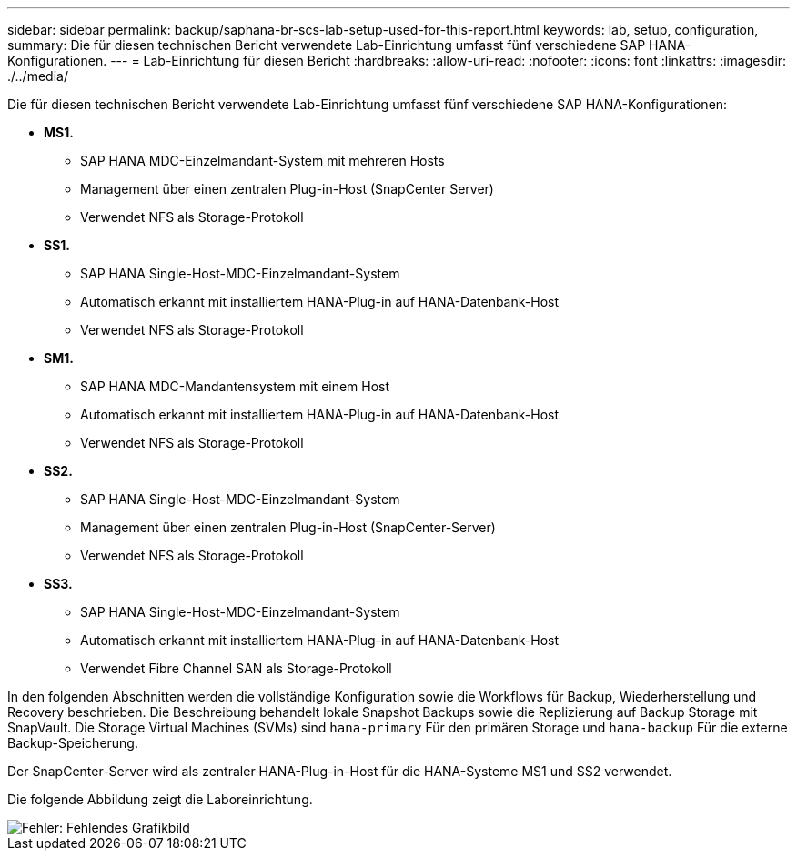 ---
sidebar: sidebar 
permalink: backup/saphana-br-scs-lab-setup-used-for-this-report.html 
keywords: lab, setup, configuration, 
summary: Die für diesen technischen Bericht verwendete Lab-Einrichtung umfasst fünf verschiedene SAP HANA-Konfigurationen. 
---
= Lab-Einrichtung für diesen Bericht
:hardbreaks:
:allow-uri-read: 
:nofooter: 
:icons: font
:linkattrs: 
:imagesdir: ./../media/


[role="lead"]
Die für diesen technischen Bericht verwendete Lab-Einrichtung umfasst fünf verschiedene SAP HANA-Konfigurationen:

* *MS1.*
+
** SAP HANA MDC-Einzelmandant-System mit mehreren Hosts
** Management über einen zentralen Plug-in-Host (SnapCenter Server)
** Verwendet NFS als Storage-Protokoll


* *SS1.*
+
** SAP HANA Single-Host-MDC-Einzelmandant-System
** Automatisch erkannt mit installiertem HANA-Plug-in auf HANA-Datenbank-Host
** Verwendet NFS als Storage-Protokoll


* *SM1.*
+
** SAP HANA MDC-Mandantensystem mit einem Host
** Automatisch erkannt mit installiertem HANA-Plug-in auf HANA-Datenbank-Host
** Verwendet NFS als Storage-Protokoll


* *SS2.*
+
** SAP HANA Single-Host-MDC-Einzelmandant-System
** Management über einen zentralen Plug-in-Host (SnapCenter-Server)
** Verwendet NFS als Storage-Protokoll


* *SS3.*
+
** SAP HANA Single-Host-MDC-Einzelmandant-System
** Automatisch erkannt mit installiertem HANA-Plug-in auf HANA-Datenbank-Host
** Verwendet Fibre Channel SAN als Storage-Protokoll




In den folgenden Abschnitten werden die vollständige Konfiguration sowie die Workflows für Backup, Wiederherstellung und Recovery beschrieben. Die Beschreibung behandelt lokale Snapshot Backups sowie die Replizierung auf Backup Storage mit SnapVault. Die Storage Virtual Machines (SVMs) sind `hana-primary` Für den primären Storage und `hana-backup` Für die externe Backup-Speicherung.

Der SnapCenter-Server wird als zentraler HANA-Plug-in-Host für die HANA-Systeme MS1 und SS2 verwendet.

Die folgende Abbildung zeigt die Laboreinrichtung.

image::saphana-br-scs-image21.png[Fehler: Fehlendes Grafikbild]
